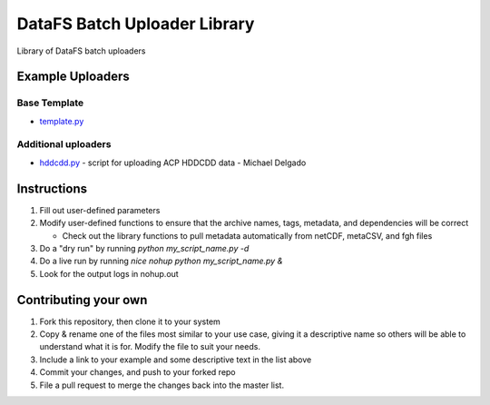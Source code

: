 =============================
DataFS Batch Uploader Library
=============================

.. image:: https://readthedocs.org/projects/datafs-uploaders/badge/?version=latest
        :target: https://datafs-uploaders.readthedocs.io/en/latest/?badge=latest
        :alt: Documentation Status

.. image:: https://pyup.io/repos/github/climateimpactlab/datafs-uploaders/shield.svg
        :target: https://pyup.io/repos/github/climateimpactlab/datafs-uploaders/
        :alt: Updates

Library of DataFS batch uploaders

Example Uploaders
-----------------

Base Template
~~~~~~~~~~~~~

* `template.py <http://github.com/ClimateImpactLab/datafs-uploaders/blob/master/uploaders/template.py>`_

Additional uploaders
~~~~~~~~~~~~~~~~~~~~

* `hddcdd.py <http://github.com/ClimateImpactLab/datafs-uploaders/blob/master/uploaders/hddcdd.py>`_ - script for uploading ACP HDDCDD data - Michael Delgado


Instructions
------------

1.  Fill out user-defined parameters

2.  Modify user-defined functions to ensure that the archive names, tags,
    metadata, and dependencies will be correct

    - Check out the library functions to pull metadata automatically from 
      netCDF, metaCSV, and fgh files

3.  Do a "dry run" by running `python my_script_name.py -d`

4.  Do a live run by running `nice nohup python my_script_name.py &`

5.  Look for the output logs in nohup.out


Contributing your own
---------------------

1. Fork this repository, then clone it to your system

2. Copy & rename one of the files most similar to your use case, giving it a
   descriptive name so others will be able to understand what it is for. Modify
   the file to suit your needs.

3. Include a link to your example and some descriptive text in the list above

4. Commit your changes, and push to your forked repo

5. File a pull request to merge the changes back into the master list.